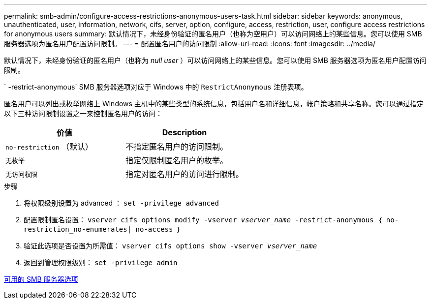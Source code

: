 ---
permalink: smb-admin/configure-access-restrictions-anonymous-users-task.html 
sidebar: sidebar 
keywords: anonymous, unauthenticated, user, information, network, cifs, server, option, configure, access, restriction, user, configure access restrictions for anonymous users 
summary: 默认情况下，未经身份验证的匿名用户（也称为空用户）可以访问网络上的某些信息。您可以使用 SMB 服务器选项为匿名用户配置访问限制。 
---
= 配置匿名用户的访问限制
:allow-uri-read: 
:icons: font
:imagesdir: ../media/


[role="lead"]
默认情况下，未经身份验证的匿名用户（也称为 _null user_ ）可以访问网络上的某些信息。您可以使用 SMB 服务器选项为匿名用户配置访问限制。

` -restrict-anonymous` SMB 服务器选项对应于 Windows 中的 `RestrictAnonymous` 注册表项。

匿名用户可以列出或枚举网络上 Windows 主机中的某些类型的系统信息，包括用户名和详细信息，帐户策略和共享名称。您可以通过指定以下三种访问限制设置之一来控制匿名用户的访问：

|===
| 价值 | Description 


 a| 
`no-restriction` （默认）
 a| 
不指定匿名用户的访问限制。



 a| 
`无枚举`
 a| 
指定仅限制匿名用户的枚举。



 a| 
`无访问权限`
 a| 
指定对匿名用户的访问进行限制。

|===
.步骤
. 将权限级别设置为 advanced ： `set -privilege advanced`
. 配置限制匿名设置： `vserver cifs options modify -vserver _vserver_name_ -restrict-anonymous ｛ no-restriction_no-enumerates| no-access ｝`
. 验证此选项是否设置为所需值： `vserver cifs options show -vserver _vserver_name_`
. 返回到管理权限级别： `set -privilege admin`


xref:server-options-reference.adoc[可用的 SMB 服务器选项]
